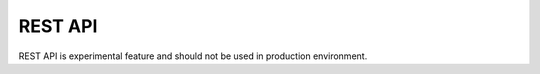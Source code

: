 REST API
========

REST API is experimental feature and should not be used in production environment.

.. openapi:: ../openapi.yml
